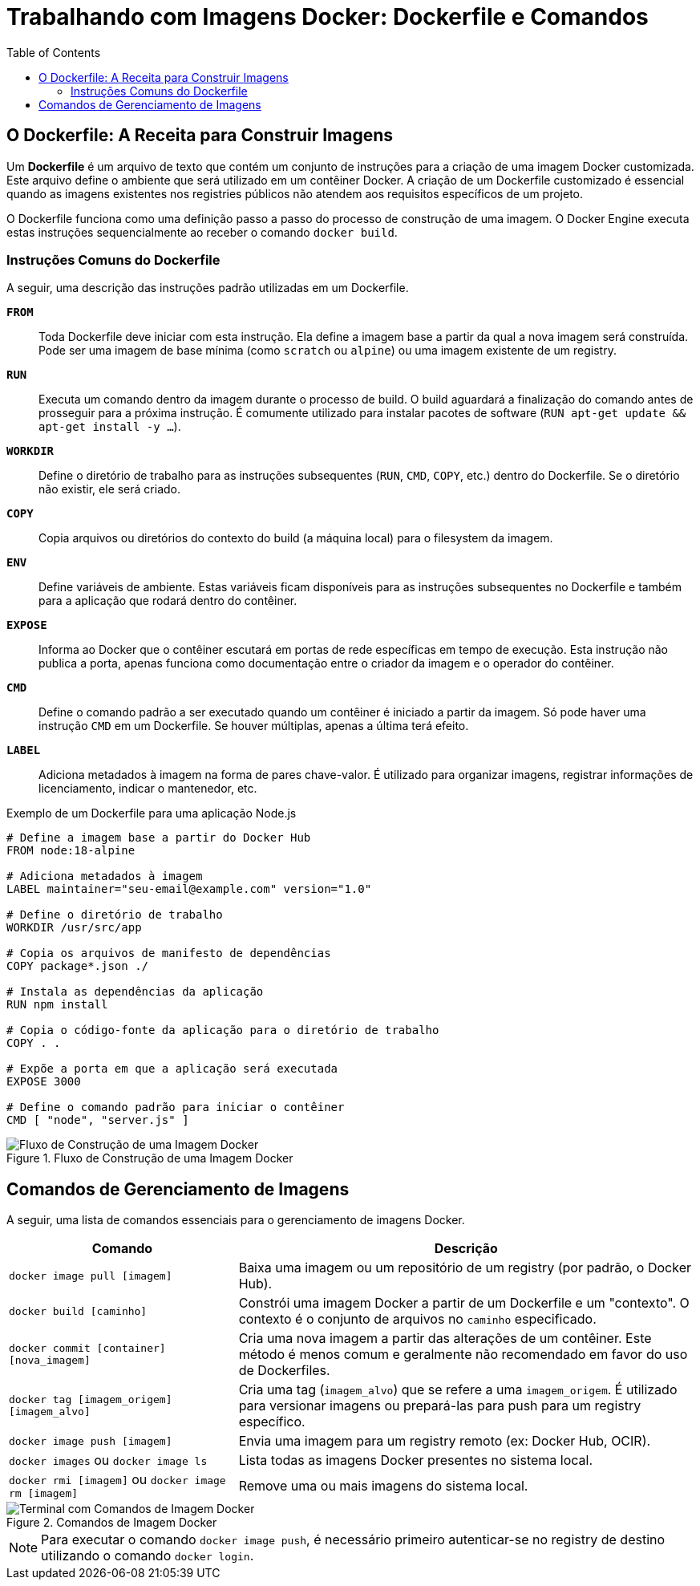 = Trabalhando com Imagens Docker: Dockerfile e Comandos
:toc:
:icons: font

== O Dockerfile: A Receita para Construir Imagens

Um *Dockerfile* é um arquivo de texto que contém um conjunto de instruções para a criação de uma imagem Docker customizada. Este arquivo define o ambiente que será utilizado em um contêiner Docker. A criação de um Dockerfile customizado é essencial quando as imagens existentes nos registries públicos não atendem aos requisitos específicos de um projeto.

O Dockerfile funciona como uma definição passo a passo do processo de construção de uma imagem. O Docker Engine executa estas instruções sequencialmente ao receber o comando `docker build`.

=== Instruções Comuns do Dockerfile

A seguir, uma descrição das instruções padrão utilizadas em um Dockerfile.

*`FROM`*::
Toda Dockerfile deve iniciar com esta instrução. Ela define a imagem base a partir da qual a nova imagem será construída. Pode ser uma imagem de base mínima (como `scratch` ou `alpine`) ou uma imagem existente de um registry.

*`RUN`*::
Executa um comando dentro da imagem durante o processo de build. O build aguardará a finalização do comando antes de prosseguir para a próxima instrução. É comumente utilizado para instalar pacotes de software (`RUN apt-get update && apt-get install -y ...`).

*`WORKDIR`*::
Define o diretório de trabalho para as instruções subsequentes (`RUN`, `CMD`, `COPY`, etc.) dentro do Dockerfile. Se o diretório não existir, ele será criado.

*`COPY`*::
Copia arquivos ou diretórios do contexto do build (a máquina local) para o filesystem da imagem.

*`ENV`*::
Define variáveis de ambiente. Estas variáveis ficam disponíveis para as instruções subsequentes no Dockerfile e também para a aplicação que rodará dentro do contêiner.

*`EXPOSE`*::
Informa ao Docker que o contêiner escutará em portas de rede específicas em tempo de execução. Esta instrução não publica a porta, apenas funciona como documentação entre o criador da imagem e o operador do contêiner.

*`CMD`*::
Define o comando padrão a ser executado quando um contêiner é iniciado a partir da imagem. Só pode haver uma instrução `CMD` em um Dockerfile. Se houver múltiplas, apenas a última terá efeito.

*`LABEL`*::
Adiciona metadados à imagem na forma de pares chave-valor. É utilizado para organizar imagens, registrar informações de licenciamento, indicar o mantenedor, etc.

.Exemplo de um Dockerfile para uma aplicação Node.js
[source,dockerfile]
----
# Define a imagem base a partir do Docker Hub
FROM node:18-alpine

# Adiciona metadados à imagem
LABEL maintainer="seu-email@example.com" version="1.0"

# Define o diretório de trabalho
WORKDIR /usr/src/app

# Copia os arquivos de manifesto de dependências
COPY package*.json ./

# Instala as dependências da aplicação
RUN npm install

# Copia o código-fonte da aplicação para o diretório de trabalho
COPY . .

# Expõe a porta em que a aplicação será executada
EXPOSE 3000

# Define o comando padrão para iniciar o contêiner
CMD [ "node", "server.js" ]
----

image::images/image14.png[alt="Fluxo de Construção de uma Imagem Docker", title="Fluxo de Construção de uma Imagem Docker"]

== Comandos de Gerenciamento de Imagens

A seguir, uma lista de comandos essenciais para o gerenciamento de imagens Docker.

[options="header", cols="1,2"]
|===
| Comando | Descrição

| `docker image pull [imagem]`
| Baixa uma imagem ou um repositório de um registry (por padrão, o Docker Hub).

| `docker build [caminho]`
| Constrói uma imagem Docker a partir de um Dockerfile e um "contexto". O contexto é o conjunto de arquivos no `caminho` especificado.

| `docker commit [container] [nova_imagem]`
| Cria uma nova imagem a partir das alterações de um contêiner. Este método é menos comum e geralmente não recomendado em favor do uso de Dockerfiles.

| `docker tag [imagem_origem] [imagem_alvo]`
| Cria uma tag (`imagem_alvo`) que se refere a uma `imagem_origem`. É utilizado para versionar imagens ou prepará-las para push para um registry específico.

| `docker image push [imagem]`
| Envia uma imagem para um registry remoto (ex: Docker Hub, OCIR).

| `docker images` ou `docker image ls`
| Lista todas as imagens Docker presentes no sistema local.

| `docker rmi [imagem]` ou `docker image rm [imagem]`
| Remove uma ou mais imagens do sistema local.
|===

image::images/image15.png[alt="Terminal com Comandos de Imagem Docker", title="Comandos de Imagem Docker"]

[NOTE]
====
Para executar o comando `docker image push`, é necessário primeiro autenticar-se no registry de destino utilizando o comando `docker login`.
====

